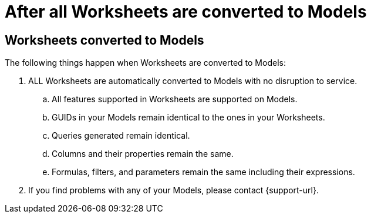 = After all Worksheets are converted to Models
:last_updated: 2/3/2025
:linkattrs:
:experimental:
:page-layout: default-cloud
:page-aliases:
:description: Read this important information after you convert your Worksheets to Models.
:jira: SCAL-239492

== Worksheets converted to Models

The following things happen when Worksheets are converted to Models:

. ALL Worksheets are automatically converted to Models with no disruption to service.
.. All features supported in Worksheets are supported on Models.
.. GUIDs in your Models remain identical to the ones in your Worksheets.
.. Queries generated remain identical.
.. Columns and their properties remain the same.
.. Formulas, filters, and parameters remain the same including their expressions.
. If you find problems with any of your Models, please contact {support-url}.

